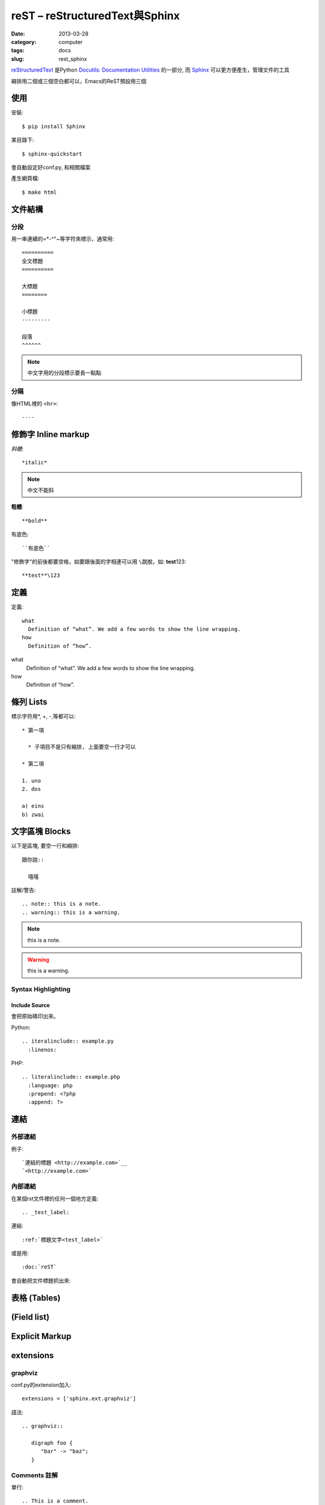 
reST – reStructuredText與Sphinx
############################################
:date: 2013-03-28
:category: computer
:tags: docs
:slug: rest_sphinx

`reStructuredText <http://docutils.sourceforge.net/rst.html>`__ 是Python `Docutils: Documentation Utilities <http://docutils.sourceforge.net/index.html>`__ 的一部分, 而 `Sphinx <http://sphinx.pocoo.org/>`__ 可以更方便產生，管理文件的工具


縮排用二個或三個空白都可以，Emacs的ReST預設用三個

使用
======

安裝::

   $ pip install Sphinx

某目錄下::

   $ sphinx-quickstart

會自動設定好conf.py, 和相關檔案

產生網頁檔::

   $ make html



文件結構
==========
分段
------
用一串連續的=*-^"~等字符來標示，通常用::

  ==========
  全文標題
  ==========

  大標題
  ========
  
  小標題 
  ---------

  段落
  ^^^^^^

.. note:: 中文字用的分段標示要長一點點

分隔
------
像HTML裡的 ``<hr>``::

  ----



修飾字 Inline markup
============================
*斜體*::

  *italic*

.. note:: 中文不能斜

**粗體**::

  **bold**

``有底色``::

  ``有底色`` 

"修飾字"的前後都要空格，如要跟後面的字相連可以用 ``\``\跳脫，如: **test**\123::

  **test**\123

定義
===============

定義::

  what
    Definition of “what”. We add a few words to show the line wrapping.
  how
    Definition of “how”.


what
  Definition of “what”. We add a few words to show the line wrapping.
how
  Definition of “how”.


條列 Lists
=====================
標示字符用*, +, -,等都可以::

  * 第一項

    * 子項目不是只有縮排, 上面要空一行才可以

  * 第二項

  1. uno
  2. dos

  a) eins
  b) zwai

文字區塊 Blocks
================
以下是區塊, 要空一行和縮排::

   跟你說::

     嘻嘻

註解/警告::

  .. note:: this is a note.
  .. warning:: this is a warning.

.. note:: this is a note.
.. warning:: this is a warning.


Syntax Highlighting
-------------------

Include Source
^^^^^^^^^^^^^^
會把原始碼印出來。

Python::

  .. iteralinclude:: example.py
    :linenos:


PHP::
 
   .. literalinclude:: example.php
     :language: php
     :prepend: <?php
     :append: ?>


連結
=================
外部連結
-------------
例子::

   `連結的標題 <http://example.com>`__
   `<http://example.com>`


內部連結
-------------
在某個rst文件裡的任何一個地方定義::

   .. _test_label:

連結::

   :ref:`標題文字<test_label>`

或是用::

   :doc:`reST`

會自動把文件標題抓出來: 

表格 (Tables)
================


(Field list)
================



Explicit Markup
=================


extensions
=================

graphviz
-----------

conf.py的extension加入::

  extensions = ['sphinx.ext.graphviz']

語法::

  .. graphviz::

     digraph foo {
        "bar" -> "baz";
     }



Comments 註解
------------------

單行::

  .. This is a comment.

區塊::

  ..
     This whole indented block
     is a comment.

     Still in the comment.


autodoc/automodule
========================

project 目錄下有 docs, mymod

自動產生 rst::
  
  $ sphinx-apidoc -F -o docs mymod

  
修改 conf.py(project/docs/source)::

  sys.path.insert(0, os.path.abspath('../../mymod'))

然後在 docs 下 make html 就好了


參考資料
===========
* `reST – reStructuredText — Bits and Pieces <http://people.ee.ethz.ch/~creller/web/tricks/reST.html>`__ - 簡潔扼要, 還有附Emacs的ReST mode
* `Documenting Your Project Using Sphinx — an_example_pypi_project v0.0.5 documentation <http://packages.python.org/an_example_pypi_project/sphinx.html#restructured-text-rest-resources>`__ - 
* `3.6.1. Restructured Text (reST) and Sphinx CheatSheet — openalea.doc v0.8.0 documentation <http://openalea.gforge.inria.fr/doc/openalea/doc/_build/html/source/sphinx/rest_syntax.html>`__
* `Documenting Your Project Using Sphinx — an_example_pypi_project v0.0.5 documentation <http://packages.python.org/an_example_pypi_project/sphinx.html>`__
